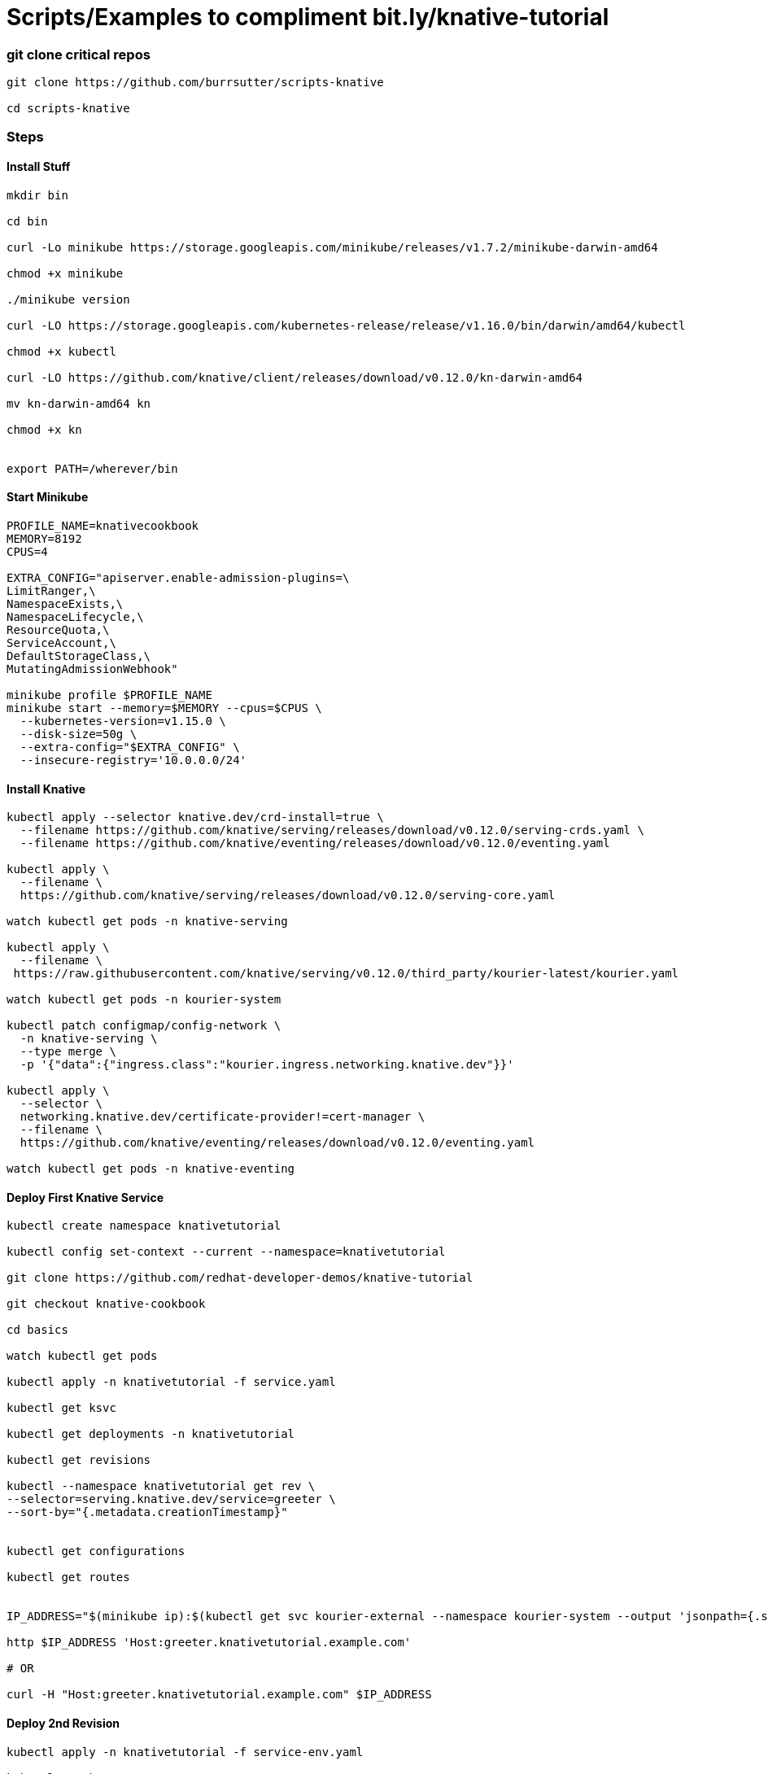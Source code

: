 = Scripts/Examples to compliment bit.ly/knative-tutorial

=== git clone critical repos

----

git clone https://github.com/burrsutter/scripts-knative

cd scripts-knative
----


=== Steps

==== Install Stuff
----
mkdir bin

cd bin

curl -Lo minikube https://storage.googleapis.com/minikube/releases/v1.7.2/minikube-darwin-amd64

chmod +x minikube

./minikube version

curl -LO https://storage.googleapis.com/kubernetes-release/release/v1.16.0/bin/darwin/amd64/kubectl 

chmod +x kubectl

curl -LO https://github.com/knative/client/releases/download/v0.12.0/kn-darwin-amd64

mv kn-darwin-amd64 kn

chmod +x kn


export PATH=/wherever/bin

----

==== Start Minikube
----
PROFILE_NAME=knativecookbook
MEMORY=8192
CPUS=4

EXTRA_CONFIG="apiserver.enable-admission-plugins=\
LimitRanger,\
NamespaceExists,\
NamespaceLifecycle,\
ResourceQuota,\
ServiceAccount,\
DefaultStorageClass,\
MutatingAdmissionWebhook"

minikube profile $PROFILE_NAME
minikube start --memory=$MEMORY --cpus=$CPUS \
  --kubernetes-version=v1.15.0 \
  --disk-size=50g \
  --extra-config="$EXTRA_CONFIG" \
  --insecure-registry='10.0.0.0/24'
  
----
==== Install Knative

----  
kubectl apply --selector knative.dev/crd-install=true \
  --filename https://github.com/knative/serving/releases/download/v0.12.0/serving-crds.yaml \
  --filename https://github.com/knative/eventing/releases/download/v0.12.0/eventing.yaml
  
kubectl apply \
  --filename \
  https://github.com/knative/serving/releases/download/v0.12.0/serving-core.yaml
  
watch kubectl get pods -n knative-serving  
  
kubectl apply \
  --filename \
 https://raw.githubusercontent.com/knative/serving/v0.12.0/third_party/kourier-latest/kourier.yaml
 
watch kubectl get pods -n kourier-system
    
kubectl patch configmap/config-network \
  -n knative-serving \
  --type merge \
  -p '{"data":{"ingress.class":"kourier.ingress.networking.knative.dev"}}'
  
kubectl apply \
  --selector \
  networking.knative.dev/certificate-provider!=cert-manager \
  --filename \
  https://github.com/knative/eventing/releases/download/v0.12.0/eventing.yaml
  
watch kubectl get pods -n knative-eventing  
  
----
==== Deploy First Knative Service
----  
kubectl create namespace knativetutorial

kubectl config set-context --current --namespace=knativetutorial

git clone https://github.com/redhat-developer-demos/knative-tutorial

git checkout knative-cookbook

cd basics 

watch kubectl get pods

kubectl apply -n knativetutorial -f service.yaml

kubectl get ksvc

kubectl get deployments -n knativetutorial

kubectl get revisions

kubectl --namespace knativetutorial get rev \
--selector=serving.knative.dev/service=greeter \
--sort-by="{.metadata.creationTimestamp}"


kubectl get configurations

kubectl get routes


IP_ADDRESS="$(minikube ip):$(kubectl get svc kourier-external --namespace kourier-system --output 'jsonpath={.spec.ports[?(@.port==80)].nodePort}')"

http $IP_ADDRESS 'Host:greeter.knativetutorial.example.com'

# OR

curl -H "Host:greeter.knativetutorial.example.com" $IP_ADDRESS
----
==== Deploy 2nd Revision
----
kubectl apply -n knativetutorial -f service-env.yaml

kubectl get ksvc


kubectl --namespace knativetutorial get rev \
--selector=serving.knative.dev/service=greeter \
--sort-by="{.metadata.creationTimestamp}"

kubectl get deployments

curl -H "Host:greeter.knativetutorial.example.com" $IP_ADDRESS

----
==== Shift Traffic 
----

kn service update greeter --traffic greeter-v1=100,greeter-v2=0

curl -H "Host:greeter.knativetutorial.example.com" $IP_ADDRESS

kn service update greeter --traffic greeter-v1=0,greeter-v2=100

curl -H "Host:greeter.knativetutorial.example.com" $IP_ADDRESS

----

==== kn cli
----
kn version

# create a Knative Service, no YAML

kn service create greeter --namespace knativetutorial --image quay.io/rhdevelopers/knative-tutorial-greeter:quarkus

kn service list

IP_ADDRESS="$(minikube ip):$(kubectl get svc kourier-external --namespace kourier-system --output 'jsonpath={.spec.ports[?(@.port==80)].nodePort}')"

http $IP_ADDRESS 'Host:greeter.knativetutorial.example.com'

kn service delete greeter
----

==== Knative Scaling
----
cd scaling

kubectl apply -f service-10.yaml

kubectl get ksvc

curl -H "Host:prime-generator.knativetutorial.example.com" $IP_ADDRESS

curl -H "Host:prime-generator.knativetutorial.example.com" $IP_ADDRESS/?sleep=3&upto=10000&memload=100

brew install hey

hey -c 50 -z 10s \
  -H "Host:prime-generator.knativetutorial.example.com" \
  "http://${IP_ADDRESS}/?sleep=3&upto=10000&memload=100"
  
siege -r 1 -c 30 -d 2 -v -H "Host:prime-generator.knativetutorial.example.com"  http://${IP_ADDRESS}/?sleep=3&upto=10000&memload=100

watch kubectl get pods
NAME                                            READY   STATUS    RESTARTS   AGE
prime-generator-v1-deployment-954dd97b4-cf6sc   2/2     Running   0          44s
prime-generator-v1-deployment-954dd97b4-lhrvn   2/2     Running   0          42s
prime-generator-v1-deployment-954dd97b4-mbk5z   2/2     Running   0          47s
prime-generator-v1-deployment-954dd97b4-n6tr6   2/2     Running   0          42s
prime-generator-v1-deployment-954dd97b4-pjhzt   2/2     Running   0          44s



kubectl apply -n knativetutorial -f service-min-max-scale.yaml


curl -H "Host:prime-generator.knativetutorial.example.com" $IP_ADDRESS/?sleep=3&upto=10000&memload=100



kubectl -n knativetutorial delete services.serving.knative.dev greeter  &&\
kubectl -n knativetutorial delete services.serving.knative.dev prime-generator

----
==== Knative Eventing

----
kubens knativetutorial

kubectl apply -f eventing-hello-sink.yaml 

curl -H "Host:eventinghello.knativetutorial.example.com" $IP_ADDRESS

kubectl apply -f eventinghello-source.yaml


----
=== Knative kafka

----
kubens kafka

curl -L https://github.com/strimzi/strimzi-kafka-operator/releases/download/0.16.2/strimzi-cluster-operator-0.16.2.yaml \
  | sed 's/namespace: .*/namespace: kafka/' \
  | kubectl apply -n kafka -f -

cd eventing

kubectl -n kafka apply -f kafka-broker-my-cluster.yaml

watch kubectl get pods

kubectl get kafkas

kubectl -n kafka create -f kafka-topic-my-topic.yaml

kubectl -n kafka  get kafkatopics

kubectl exec -it -c kafka my-cluster-kafka-0 -- bin/kafka-topics.sh --zookeeper localhost:2181 --describe --topic my-topic

Topic: my-topic	PartitionCount: 10	ReplicationFactor: 1	Configs:

export TUTORIAL_HOME=/Users/burrsutter/11steps/knative-tutorial

$TUTORIAL_HOME/bin/kafka-producer.sh

$TUTORIAL_HOME/bin/kafka-consumer.sh

kubectl apply \
-f https://github.com/knative/eventing-contrib/\
releases/download/v0.12.2/kafka-source.yaml

watch kubectl get pods -n knative-sources

watch kubectl get pods -n knative-eventing


curl -L "https://github.com/knative/eventing-contrib/\
releases/download/v0.12.2/kafka-channel.yaml" \
 | sed 's/REPLACE_WITH_CLUSTER_URL/my-cluster-kafka-bootstrap.kafka:9092/' \
 | kubectl apply --filename -
 
kubectl api-resources --api-group='sources.eventing.knative.dev'

kubectl api-resources --api-group='messaging.knative.dev'

kubectl apply -f eventing-hello-sink.yaml 

stern eventinghello

curl -H "Host:eventinghello.kafka.example.com" $IP_ADDRESS

allow it to scale to zero

kubectl apply -f eventinghello-source.yaml

see if cron starts it up

kubectl delete -f eventinghello-source.yaml

kubectl apply -f mykafka-source.yaml

$TUTORIAL_HOME/bin/kafka-producer.sh

{"hey": "duniya"}
{"bonjour":"le monde"}
{"hola":"mundo"}

kubectl -n kafka run kafka-spammer --image=quay.io/burrsutter/kafkaspammer:1.0.2
KAFKA_SPAMMER_POD=$(kubectl -n kafka get pod -l "run=kafka-spammer" \
 -o jsonpath='{.items[0].metadata.name}')
 
kubectl -n kafka exec -it $KAFKA_SPAMMER_POD -- /bin/sh

curl localhost:8080/3
----